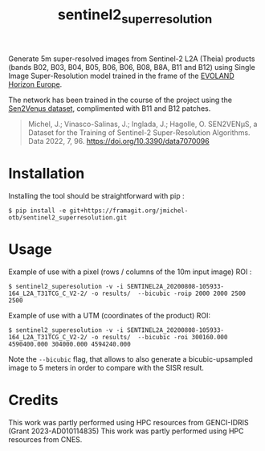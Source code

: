 #+TITLE: sentinel2_superresolution

Generate 5m super-resolved images from Sentinel-2 L2A (Theia) products (bands B02, B03, B04, B05, B06, B06, B08, B8A, B11 and B12) using Single Image Super-Resolution model trained in the frame of the [[https://www.evo-land.eu/][EVOLAND Horizon Europe]].

The network has been trained in the course of the project using the [[https://doi.org/10.5281/zenodo.6514159][Sen2Venµs dataset]], complimented with B11 and B12 patches.

#+BEGIN_QUOTE
Michel, J.; Vinasco-Salinas, J.; Inglada, J.; Hagolle, O. SEN2VENµS, a Dataset for the Training of Sentinel-2 Super-Resolution Algorithms. Data 2022, 7, 96. https://doi.org/10.3390/data7070096 
#+END_QUOTE


* Installation

Installing the tool  should be straightforward with pip :

#+begin_src shell
$ pip install -e git+https://framagit.org/jmichel-otb/sentinel2_superresolution.git
#+end_src

* Usage

Example of use with a pixel (rows / columns of the 10m input image) ROI :

#+begin_src shell
$ sentinel2_superesolution -v -i SENTINEL2A_20200808-105933-164_L2A_T31TCG_C_V2-2/ -o results/  --bicubic -roip 2000 2000 2500 2500
#+end_src

Example of use with a UTM (coordinates of the product) ROI:

#+begin_src shell
$ sentinel2_superesolution -v -i SENTINEL2A_20200808-105933-164_L2A_T31TCG_C_V2-2/ -o results/  --bicubic -roi 300160.000 4590400.000 304000.000 4594240.000
#+end_src

Note the ~--bicubic~ flag, that allows to also generate a bicubic-upsampled image to 5 meters in order to compare with the SISR result.

* Credits

This work was partly performed using HPC resources from GENCI-IDRIS (Grant 2023-AD010114835)
This work was partly performed using HPC resources from CNES.


